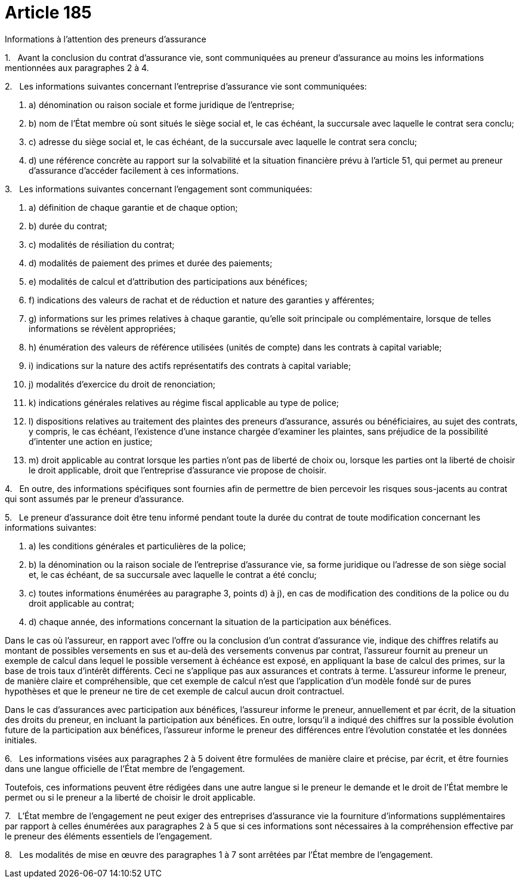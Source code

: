 = Article 185

Informations à l'attention des preneurs d'assurance

1.   Avant la conclusion du contrat d'assurance vie, sont communiquées au preneur d'assurance au moins les informations mentionnées aux paragraphes 2 à 4.

2.   Les informations suivantes concernant l'entreprise d'assurance vie sont communiquées:

. a) dénomination ou raison sociale et forme juridique de l'entreprise;

. b) nom de l'État membre où sont situés le siège social et, le cas échéant, la succursale avec laquelle le contrat sera conclu;

. c) adresse du siège social et, le cas échéant, de la succursale avec laquelle le contrat sera conclu;

. d) une référence concrète au rapport sur la solvabilité et la situation financière prévu à l'article 51, qui permet au preneur d'assurance d'accéder facilement à ces informations.

3.   Les informations suivantes concernant l'engagement sont communiquées:

. a) définition de chaque garantie et de chaque option;

. b) durée du contrat;

. c) modalités de résiliation du contrat;

. d) modalités de paiement des primes et durée des paiements;

. e) modalités de calcul et d'attribution des participations aux bénéfices;

. f) indications des valeurs de rachat et de réduction et nature des garanties y afférentes;

. g) informations sur les primes relatives à chaque garantie, qu'elle soit principale ou complémentaire, lorsque de telles informations se révèlent appropriées;

. h) énumération des valeurs de référence utilisées (unités de compte) dans les contrats à capital variable;

. i) indications sur la nature des actifs représentatifs des contrats à capital variable;

. j) modalités d'exercice du droit de renonciation;

. k) indications générales relatives au régime fiscal applicable au type de police;

. l) dispositions relatives au traitement des plaintes des preneurs d'assurance, assurés ou bénéficiaires, au sujet des contrats, y compris, le cas échéant, l'existence d'une instance chargée d'examiner les plaintes, sans préjudice de la possibilité d'intenter une action en justice;

. m) droit applicable au contrat lorsque les parties n'ont pas de liberté de choix ou, lorsque les parties ont la liberté de choisir le droit applicable, droit que l'entreprise d'assurance vie propose de choisir.

4.   En outre, des informations spécifiques sont fournies afin de permettre de bien percevoir les risques sous-jacents au contrat qui sont assumés par le preneur d'assurance.

5.   Le preneur d'assurance doit être tenu informé pendant toute la durée du contrat de toute modification concernant les informations suivantes:

. a) les conditions générales et particulières de la police;

. b) la dénomination ou la raison sociale de l'entreprise d'assurance vie, sa forme juridique ou l'adresse de son siège social et, le cas échéant, de sa succursale avec laquelle le contrat a été conclu;

. c) toutes informations énumérées au paragraphe 3, points d) à j), en cas de modification des conditions de la police ou du droit applicable au contrat;

. d) chaque année, des informations concernant la situation de la participation aux bénéfices.

Dans le cas où l'assureur, en rapport avec l'offre ou la conclusion d'un contrat d'assurance vie, indique des chiffres relatifs au montant de possibles versements en sus et au-delà des versements convenus par contrat, l'assureur fournit au preneur un exemple de calcul dans lequel le possible versement à échéance est exposé, en appliquant la base de calcul des primes, sur la base de trois taux d'intérêt différents. Ceci ne s'applique pas aux assurances et contrats à terme. L'assureur informe le preneur, de manière claire et compréhensible, que cet exemple de calcul n'est que l'application d'un modèle fondé sur de pures hypothèses et que le preneur ne tire de cet exemple de calcul aucun droit contractuel.

Dans le cas d'assurances avec participation aux bénéfices, l'assureur informe le preneur, annuellement et par écrit, de la situation des droits du preneur, en incluant la participation aux bénéfices. En outre, lorsqu'il a indiqué des chiffres sur la possible évolution future de la participation aux bénéfices, l'assureur informe le preneur des différences entre l'évolution constatée et les données initiales.

6.   Les informations visées aux paragraphes 2 à 5 doivent être formulées de manière claire et précise, par écrit, et être fournies dans une langue officielle de l'État membre de l'engagement.

Toutefois, ces informations peuvent être rédigées dans une autre langue si le preneur le demande et le droit de l'État membre le permet ou si le preneur a la liberté de choisir le droit applicable.

7.   L'État membre de l'engagement ne peut exiger des entreprises d'assurance vie la fourniture d'informations supplémentaires par rapport à celles énumérées aux paragraphes 2 à 5 que si ces informations sont nécessaires à la compréhension effective par le preneur des éléments essentiels de l'engagement.

8.   Les modalités de mise en œuvre des paragraphes 1 à 7 sont arrêtées par l'État membre de l'engagement.